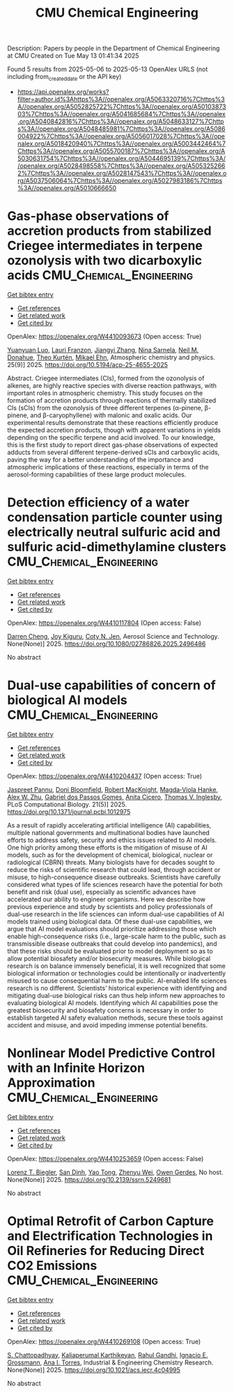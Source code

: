 #+TITLE: CMU Chemical Engineering
Description: Papers by people in the Department of Chemical Engineering at CMU
Created on Tue May 13 01:41:34 2025

Found 5 results from 2025-05-06 to 2025-05-13
OpenAlex URLS (not including from_created_date or the API key)
- [[https://api.openalex.org/works?filter=author.id%3Ahttps%3A//openalex.org/A5063320716%7Chttps%3A//openalex.org/A5052825722%7Chttps%3A//openalex.org/A5010387303%7Chttps%3A//openalex.org/A5041685684%7Chttps%3A//openalex.org/A5040842816%7Chttps%3A//openalex.org/A5048633127%7Chttps%3A//openalex.org/A5048485981%7Chttps%3A//openalex.org/A5086004922%7Chttps%3A//openalex.org/A5056017028%7Chttps%3A//openalex.org/A5018420940%7Chttps%3A//openalex.org/A5003442464%7Chttps%3A//openalex.org/A5055700187%7Chttps%3A//openalex.org/A5030631754%7Chttps%3A//openalex.org/A5044695139%7Chttps%3A//openalex.org/A5028498558%7Chttps%3A//openalex.org/A5053252662%7Chttps%3A//openalex.org/A5028147543%7Chttps%3A//openalex.org/A5037506064%7Chttps%3A//openalex.org/A5027983186%7Chttps%3A//openalex.org/A5010666650]]

* Gas-phase observations of accretion products from stabilized Criegee intermediates in terpene ozonolysis with two dicarboxylic acids  :CMU_Chemical_Engineering:
:PROPERTIES:
:UUID: https://openalex.org/W4410093673
:TOPICS: Atmospheric chemistry and aerosols, Atmospheric Ozone and Climate, Spectroscopy and Laser Applications
:PUBLICATION_DATE: 2025-05-05
:END:    
    
[[elisp:(doi-add-bibtex-entry "https://doi.org/10.5194/acp-25-4655-2025")][Get bibtex entry]] 

- [[elisp:(progn (xref--push-markers (current-buffer) (point)) (oa--referenced-works "https://openalex.org/W4410093673"))][Get references]]
- [[elisp:(progn (xref--push-markers (current-buffer) (point)) (oa--related-works "https://openalex.org/W4410093673"))][Get related work]]
- [[elisp:(progn (xref--push-markers (current-buffer) (point)) (oa--cited-by-works "https://openalex.org/W4410093673"))][Get cited by]]

OpenAlex: https://openalex.org/W4410093673 (Open access: True)
    
[[https://openalex.org/A5101469124][Yuanyuan Luo]], [[https://openalex.org/A5056560174][Lauri Franzon]], [[https://openalex.org/A5102767311][Jiangyi Zhang]], [[https://openalex.org/A5049775246][Nina Sarnela]], [[https://openalex.org/A5041685684][Neil M. Donahue]], [[https://openalex.org/A5089404351][Theo Kurtén]], [[https://openalex.org/A5013864377][Mikael Ehn]], Atmospheric chemistry and physics. 25(9)] 2025. https://doi.org/10.5194/acp-25-4655-2025 
     
Abstract. Criegee intermediates (CIs), formed from the ozonolysis of alkenes, are highly reactive species with diverse reaction pathways, with important roles in atmospheric chemistry. This study focuses on the formation of accretion products through reactions of thermally stabilized CIs (sCIs) from the ozonolysis of three different terpenes (α-pinene, β-pinene, and β-caryophyllene) with malonic and oxalic acids. Our experimental results demonstrate that these reactions efficiently produce the expected accretion products, though with apparent variations in yields depending on the specific terpene and acid involved. To our knowledge, this is the first study to report direct gas-phase observations of expected adducts from several different terpene-derived sCIs and carboxylic acids, paving the way for a better understanding of the importance and atmospheric implications of these reactions, especially in terms of the aerosol-forming capabilities of these large product molecules.    

    

* Detection efficiency of a water condensation particle counter using electrically neutral sulfuric acid and sulfuric acid-dimethylamine clusters  :CMU_Chemical_Engineering:
:PROPERTIES:
:UUID: https://openalex.org/W4410117804
:TOPICS: Gas Sensing Nanomaterials and Sensors, Atmospheric chemistry and aerosols, Air Quality Monitoring and Forecasting
:PUBLICATION_DATE: 2025-05-06
:END:    
    
[[elisp:(doi-add-bibtex-entry "https://doi.org/10.1080/02786826.2025.2496486")][Get bibtex entry]] 

- [[elisp:(progn (xref--push-markers (current-buffer) (point)) (oa--referenced-works "https://openalex.org/W4410117804"))][Get references]]
- [[elisp:(progn (xref--push-markers (current-buffer) (point)) (oa--related-works "https://openalex.org/W4410117804"))][Get related work]]
- [[elisp:(progn (xref--push-markers (current-buffer) (point)) (oa--cited-by-works "https://openalex.org/W4410117804"))][Get cited by]]

OpenAlex: https://openalex.org/W4410117804 (Open access: False)
    
[[https://openalex.org/A5015910436][Darren Cheng]], [[https://openalex.org/A5117448431][Joy Kiguru]], [[https://openalex.org/A5055700187][Coty N. Jen]], Aerosol Science and Technology. None(None)] 2025. https://doi.org/10.1080/02786826.2025.2496486 
     
No abstract    

    

* Dual-use capabilities of concern of biological AI models  :CMU_Chemical_Engineering:
:PROPERTIES:
:UUID: https://openalex.org/W4410204437
:TOPICS: Bacillus and Francisella bacterial research, Law, AI, and Intellectual Property, Cell Image Analysis Techniques
:PUBLICATION_DATE: 2025-05-08
:END:    
    
[[elisp:(doi-add-bibtex-entry "https://doi.org/10.1371/journal.pcbi.1012975")][Get bibtex entry]] 

- [[elisp:(progn (xref--push-markers (current-buffer) (point)) (oa--referenced-works "https://openalex.org/W4410204437"))][Get references]]
- [[elisp:(progn (xref--push-markers (current-buffer) (point)) (oa--related-works "https://openalex.org/W4410204437"))][Get related work]]
- [[elisp:(progn (xref--push-markers (current-buffer) (point)) (oa--cited-by-works "https://openalex.org/W4410204437"))][Get cited by]]

OpenAlex: https://openalex.org/W4410204437 (Open access: True)
    
[[https://openalex.org/A5020208081][Jaspreet Pannu]], [[https://openalex.org/A5102694663][Doni Bloomfield]], [[https://openalex.org/A5060793099][Robert MacKnight]], [[https://openalex.org/A5083844769][Magda‐Viola Hanke]], [[https://openalex.org/A5098777049][Alex W. Zhu]], [[https://openalex.org/A5048633127][Gabriel dos Passos Gomes]], [[https://openalex.org/A5052058831][Anita Cicero]], [[https://openalex.org/A5110586810][Thomas V. Inglesby]], PLoS Computational Biology. 21(5)] 2025. https://doi.org/10.1371/journal.pcbi.1012975 
     
As a result of rapidly accelerating artificial intelligence (AI) capabilities, multiple national governments and multinational bodies have launched efforts to address safety, security and ethics issues related to AI models. One high priority among these efforts is the mitigation of misuse of AI models, such as for the development of chemical, biological, nuclear or radiological (CBRN) threats. Many biologists have for decades sought to reduce the risks of scientific research that could lead, through accident or misuse, to high-consequence disease outbreaks. Scientists have carefully considered what types of life sciences research have the potential for both benefit and risk (dual use), especially as scientific advances have accelerated our ability to engineer organisms. Here we describe how previous experience and study by scientists and policy professionals of dual-use research in the life sciences can inform dual-use capabilities of AI models trained using biological data. Of these dual-use capabilities, we argue that AI model evaluations should prioritize addressing those which enable high-consequence risks (i.e., large-scale harm to the public, such as transmissible disease outbreaks that could develop into pandemics), and that these risks should be evaluated prior to model deployment so as to allow potential biosafety and/or biosecurity measures. While biological research is on balance immensely beneficial, it is well recognized that some biological information or technologies could be intentionally or inadvertently misused to cause consequential harm to the public. AI-enabled life sciences research is no different. Scientists’ historical experience with identifying and mitigating dual-use biological risks can thus help inform new approaches to evaluating biological AI models. Identifying which AI capabilities pose the greatest biosecurity and biosafety concerns is necessary in order to establish targeted AI safety evaluation methods, secure these tools against accident and misuse, and avoid impeding immense potential benefits.    

    

* Nonlinear Model Predictive Control with an Infinite Horizon Approximation  :CMU_Chemical_Engineering:
:PROPERTIES:
:UUID: https://openalex.org/W4410253659
:TOPICS: Advanced Control Systems Optimization
:PUBLICATION_DATE: 2025-01-01
:END:    
    
[[elisp:(doi-add-bibtex-entry "https://doi.org/10.2139/ssrn.5249681")][Get bibtex entry]] 

- [[elisp:(progn (xref--push-markers (current-buffer) (point)) (oa--referenced-works "https://openalex.org/W4410253659"))][Get references]]
- [[elisp:(progn (xref--push-markers (current-buffer) (point)) (oa--related-works "https://openalex.org/W4410253659"))][Get related work]]
- [[elisp:(progn (xref--push-markers (current-buffer) (point)) (oa--cited-by-works "https://openalex.org/W4410253659"))][Get cited by]]

OpenAlex: https://openalex.org/W4410253659 (Open access: False)
    
[[https://openalex.org/A5052825722][Lorenz T. Biegler]], [[https://openalex.org/A5059801671][San Dinh]], [[https://openalex.org/A5101449128][Yao Tong]], [[https://openalex.org/A5054103149][Zhenyu Wei]], [[https://openalex.org/A5117500212][Owen Gerdes]], No host. None(None)] 2025. https://doi.org/10.2139/ssrn.5249681 
     
No abstract    

    

* Optimal Retrofit of Carbon Capture and Electrification Technologies in Oil Refineries for Reducing Direct CO2 Emissions  :CMU_Chemical_Engineering:
:PROPERTIES:
:UUID: https://openalex.org/W4410269108
:TOPICS: Hybrid Renewable Energy Systems, Carbon Dioxide Capture Technologies, Extraction and Separation Processes
:PUBLICATION_DATE: 2025-05-11
:END:    
    
[[elisp:(doi-add-bibtex-entry "https://doi.org/10.1021/acs.iecr.4c04995")][Get bibtex entry]] 

- [[elisp:(progn (xref--push-markers (current-buffer) (point)) (oa--referenced-works "https://openalex.org/W4410269108"))][Get references]]
- [[elisp:(progn (xref--push-markers (current-buffer) (point)) (oa--related-works "https://openalex.org/W4410269108"))][Get related work]]
- [[elisp:(progn (xref--push-markers (current-buffer) (point)) (oa--cited-by-works "https://openalex.org/W4410269108"))][Get cited by]]

OpenAlex: https://openalex.org/W4410269108 (Open access: True)
    
[[https://openalex.org/A5046238706][S. Chattopadhyay]], [[https://openalex.org/A5086436082][Kaliaperumal Karthikeyan]], [[https://openalex.org/A5021607259][Rahul Gandhi]], [[https://openalex.org/A5056017028][Ignacio E. Grossmann]], [[https://openalex.org/A5027983186][Ana I. Torres]], Industrial & Engineering Chemistry Research. None(None)] 2025. https://doi.org/10.1021/acs.iecr.4c04995 
     
No abstract    

    
